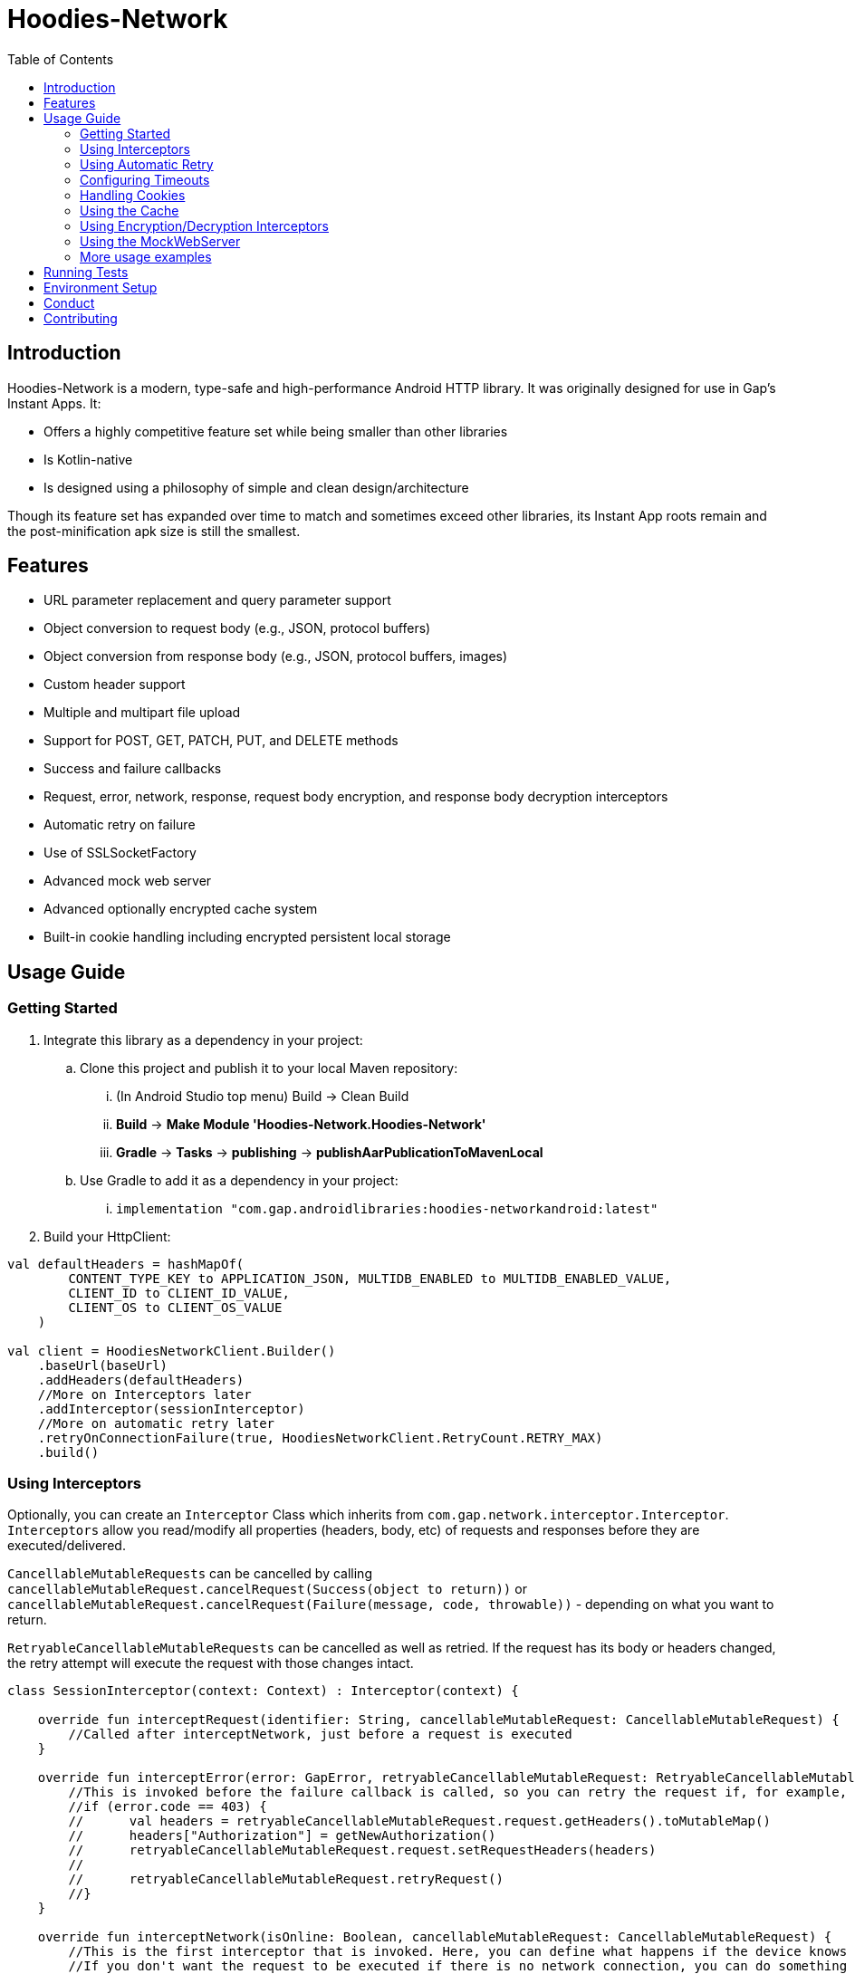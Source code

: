 = Hoodies-Network
:toc:
:source-highlighter: highlightjs

== Introduction
Hoodies-Network is a modern, type-safe and high-performance Android HTTP library.
It was originally designed for use in Gap's Instant Apps. It:

* Offers a highly competitive feature set while being smaller than other libraries
* Is Kotlin-native
* Is designed using a philosophy of simple and clean design/architecture

Though its feature set has expanded over time to match and sometimes exceed other libraries, its Instant App roots remain and the post-minification apk size is still the smallest.

== Features
* URL parameter replacement and query parameter support
* Object conversion to request body (e.g., JSON, protocol buffers)
* Object conversion from response body (e.g., JSON, protocol buffers, images)
* Custom header support
* Multiple and multipart file upload
* Support for POST, GET, PATCH, PUT, and DELETE methods
* Success and failure callbacks
* Request, error, network, response, request body encryption, and response body decryption interceptors
* Automatic retry on failure
* Use of SSLSocketFactory
* Advanced mock web server
* Advanced optionally encrypted cache system
* Built-in cookie handling including encrypted persistent local storage

== Usage Guide
=== Getting Started
. Integrate this library as a dependency in your project:
.. Clone this project and publish it to your local Maven repository:
... (In Android Studio top menu) Build -> Clean Build
... *Build* -> *Make Module 'Hoodies-Network.Hoodies-Network'*
... *Gradle* -> *Tasks* -> *publishing* -> *publishAarPublicationToMavenLocal*
.. Use Gradle to add it as a dependency in your project: 
... `implementation "com.gap.androidlibraries:hoodies-networkandroid:latest"`
. Build your HttpClient:

[source,kotlin]
----
val defaultHeaders = hashMapOf(
        CONTENT_TYPE_KEY to APPLICATION_JSON, MULTIDB_ENABLED to MULTIDB_ENABLED_VALUE,
        CLIENT_ID to CLIENT_ID_VALUE,
        CLIENT_OS to CLIENT_OS_VALUE
    )

val client = HoodiesNetworkClient.Builder()
    .baseUrl(baseUrl)
    .addHeaders(defaultHeaders)
    //More on Interceptors later
    .addInterceptor(sessionInterceptor)
    //More on automatic retry later
    .retryOnConnectionFailure(true, HoodiesNetworkClient.RetryCount.RETRY_MAX)
    .build()
----

=== Using Interceptors
Optionally, you can create an `Interceptor` Class which inherits from `com.gap.network.interceptor.Interceptor`. 
`Interceptors` allow you read/modify all properties (headers, body, etc) of requests and responses before they are executed/delivered.

`CancellableMutableRequests` can be cancelled by calling `cancellableMutableRequest.cancelRequest(Success(object to return))` or `cancellableMutableRequest.cancelRequest(Failure(message, code, throwable))` - depending on what you want to return.

`RetryableCancellableMutableRequests` can be cancelled as well as retried. 
If the request has its body or headers changed, the retry attempt will execute the request with those changes intact.

[source,kotlin]
----
class SessionInterceptor(context: Context) : Interceptor(context) {

    override fun interceptRequest(identifier: String, cancellableMutableRequest: CancellableMutableRequest) {
        //Called after interceptNetwork, just before a request is executed
    }

    override fun interceptError(error: GapError, retryableCancellableMutableRequest: RetryableCancellableMutableRequest, autoRetryAttempts: Int) {
        //This is invoked before the failure callback is called, so you can retry the request if, for example, it fails because of expired authorization data:
	//if (error.code == 403) {
	//	val headers = retryableCancellableMutableRequest.request.getHeaders().toMutableMap()        	
	//	headers["Authorization"] = getNewAuthorization()
        //	retryableCancellableMutableRequest.request.setRequestHeaders(headers)
	//
	//  	retryableCancellableMutableRequest.retryRequest()
	//}
    }

    override fun interceptNetwork(isOnline: Boolean, cancellableMutableRequest: CancellableMutableRequest) {
	//This is the first interceptor that is invoked. Here, you can define what happens if the device knows that it is offline
        //If you don't want the request to be executed if there is no network connection, you can do something like this:
	//if (!isOnline) { cancellableMutableRequest.cancelRequest(Failure(GapError("No connection!", 0, SocketTimeoutException("No connection!")))) }
    }

    override fun interceptResponse(result: Result<*, GapError>, request: Request<Any>?) {
        //This is invoked upon the successful completion of a request before the success object is returned
    }
}
----

=== Using Automatic Retry
If a request fails due to a `SocketTimeoutException` or `IOException`, Hoodies-Network can automatically retry the request a specific amount of times. 

Retry is configured in the `HoodiesNetworkClient.Builder()` with the `.retryOnConnectionFailure(true, HoodiesNetworkClient.RetryCount.RETRY_MAX)` method.

The following options are available:

* `HoodiesNetworkClient.RetryCount.RETRY_NEVER`
* `HoodiesNetworkClient.RetryCount.RETRY_ONCE`
* `HoodiesNetworkClient.RetryCount.RETRY_TWICE`
* `HoodiesNetworkClient.RetryCount.RETRY_THRICE`
* `HoodiesNetworkClient.RetryCount.RETRY_MAX`

=== Configuring Timeouts
* Connect timeout can be configured using `HttpClientConfig.setConnectTimeOut(Duration.ofSeconds(seconds))`
* Read timeout can be configured using `HttpClientConfig.setReadTimeOut(Duration.ofSeconds(seconds))`
* Setting the duration to 0 will make the timeout infinite
* Changes apply to all `HttpClients`
* Defaults can be restored using `HttpClientConfig.setFactoryDefaultConfiguration()`

=== Handling Cookies
By default, all cookies are ignored. Cookie retention and manipulation can be performed as follows:

. Pass a `CookieJar` to the `.enableCookiesWithCookieJar()` method of the `HoodiesNetworkClient.Builder()`:
.. (For most use-cases) Use the `CookieJar()`
.. (If cookies must persist across app launches) Use the `PersistentCookieJar("myPersistentCookieJar", context)` - Cookies are securely encrypted while in storage
. Manipulate the contents of the `CookieJar` using the following methods:
.. `getCookiesForHost(host: URI) : List<HttpCookie>` gets all the cookies for a specified host
.. `getAllCookies() : List<HttpCookie>` gets all the cookies stored in the `CookieJar`
.. `getAllHosts() : List<URI>` gets a list of all hosts that have stored cookies in the `CookieJar`
.. `setCookiesForHost(host: URI, cookies: List<HttpCookie>)` overwrites all the cookies for the specified host with those in the passed list 
.. `addCookieForHost(host: URI, cookie: HttpCookie)` adds the passed cookie for the specified host 
.. `removeAllCookies()` deleted all cookies in the `CookieJar`

=== Using the Cache
By default, no data is cached. Caching can be configured and enabled as follows:

. Create a `CacheEnabled` object 
.. If the data in the cache needs to be encrypted, set `encryptionEnabled = true`
.. Decide what the stale data threshold should be and set it: `staleDataThreshold = Duration.ofSeconds(60)`
.. Instantiate the object: `val cacheConfiguration = CacheEnabled(encryptionEnabled = true, staleDataThreshold = Duration.ofSeconds(60), context)`
. Pass the `CacheEnabled` object to the `cacheConfiguration` parameter when making a network request:

[source,kotlin]
----
return@withContext client.getUrlQueryParam<LocationAttribute>(
        queryParams = queryParams,
        api = pathParams,
        cacheConfiguration = cacheConfiguration
    )
----

=== Using Encryption/Decryption Interceptors
Encryption/decryption of the request and response bodies can be implemented by passing an `EncryptionDecryptionInterceptor` to the `.addEncryptionDecryptionInterceptor(encDecInterceptor)` method of the `HoodiesNetworkClient.Builder()`.

[source,kotlin]
----
val encDecInterceptor = EncDecInterceptor(this.context)

class EncDecInterceptor(override val context: Context) : EncryptionDecryptionInterceptor {

    override fun decryptResponse(response: ByteArray): ByteArray {
        // add your decryption logic here
        return  ByteArray(1)
    }

    override fun encryptAdditionalHeaders(additionalHeaderValue: ByteArray): ByteArray {
        // add your encryption logic here
        return  ByteArray(1)
    }

    override fun encryptRequest(requestBodyOrUrlQueryParamKeyValue: ByteArray): ByteArray {
        // add your encryption logic here
        return  ByteArray(1)
    }
}
----

=== Using the MockWebServer
The MockWebServer can replicate your API endpoints for unit testing purposes.

. Create a `MockWebServerManager.Builder()` and set the port: `val serverBuilder = MockWebServerManager.Builder().usePort(5000)`
. Mock your API endpoints (For simple use-cases) Using the MockServerMaker DSL:
+
[source,kotlin]
----
//Make request body
val body = JSONObject()
body.put("name", "test_1")
body.put("salary", "1234")
body.put("age", "123")

//Make request headers
val reqHeaders: MutableMap<String, String> = HashMap()
reqHeaders["key"] = "value"

//Mock response
val response = "{\"status\":\"success\",\"data\":{\"name\":\"test_1\",\"salary\":\"1234\",\"age\":\"123\",\"id\":9221},\"message\":\"Successfully! Record has been added.\"}"

//Set up MockWebServer builder with port
val serverBuilder = MockWebServerManager.Builder().usePort(5000)

//Set up handler on MockWebServer to accept the request body and headers from above
MockServerMaker.Builder()
    .acceptMethod(HoodiesNetworkClient.HttpMethod.POST)
    .expect(body) //Can also be a HashMap<String, String> to validate URL-encoded params
    .expectHeaders(reqHeaders)
    .returnThisJsonIfInputMatches(JSONObject(response))
    .applyToMockWebServerBuilder("/test", serverBuilder)
---- 
.(For advanced behavior) By making a WebServerHandler() for your endpoint:
[source,kotlin]
----
val handler = object : WebServerHandler() {
    override fun handleRequest(call: HttpCall) {
        when (method) {
            //KTor-like syntax
            get {
                val delayLength = call.httpExchange.requestURI.toString().split("/").last()
                Thread.sleep(delayLength.toLong() * 1000L)
                call.respond(200, "{\"delay\":\"$delayLength\"}")
            }
            post {
                val delayLength = call.httpExchange.requestURI.toString().split("/").last()
                Thread.sleep(delayLength.toLong() * 1000L)
                call.respond(200, "{\"delay\":\"$delayLength\"}")
            }
        }
    }
}

serverBuilder.addContext("/echodelay", handler)
---- 
. Start the MockWebServer: `val server = serverBuilder.start()`
. Run your tests
. Stop the MockWebServer: `server.stop()`

=== More usage examples
There are many more usage examples in the https://github.com/gapinc/hoodies-network/tree/main/examples[examples folder].

== Running Tests
The test classes package path is at com.gap.hoodies_network(androidTest). 
The test classes use test libraries Mockito and Junit, and run on an Android device. 
The MockWebServer is used to host the endpoints for the tests. 
The test classes are as follows:

* CachingAndCryptographyTest
* FormUrlEncodedRequestTest
* EncryptionDecryptionTest
* FileUploadRequestTests
* HoodiesNetworkClientTest
* HeaderTest
* ImageRequestMockTest
* ImageTests
* JsonRequestTest
* MultiRequestTest
* NetworkConnectionTest
* ResponseDeliveryInstant
* ResponseTest
* RetryTest
* SocketTimeOutTest
* StringRequestTest
* UrlResolverTest
* CookieTests

You can run the tests by right-clicking on the androidTest folder and then clicking "Run Tests".

NOTE: Having your Android emulator or physical device connected is required.

== Environment Setup
* This is a Gradle project - you can use any Android and Gradle-compatible IDE. Use of Android Studio is highly suggested.

* Android Studio Bumblebee and above are supported.

* It it also highly recommended that you have an emulator or physical device connected - this allows you to run the unit tests.

== Conduct
This is a professional environment and you are expected to conduct yourself in a professional and courteous manner. 
If you fail to exhibit appropriate conduct, your contributions and interactions will no longer be welcome here.

== Contributing
* All are welcome and encouraged to contribute. If you are looking for a place to start, try working on an unassigned issue with the `good-first-issue` tag. 

* All contributions are expected to conform to standard Kotlin code style and be covered by unit tests.

* If you open a pull request with failing tests, your PR will not be merged and you will be asked to resolve the issue. 

* If you would like to contribute code you can do so through GitHub by forking the repository and sending a pull request. 

* When submitting code, please make every effort to follow existing conventions and style in order to keep the code as readable as possible. 

* Please also make sure your code compiles and passes all tests by running `./gradlew clean build` (or gradlew.bat clean build for Windows).
